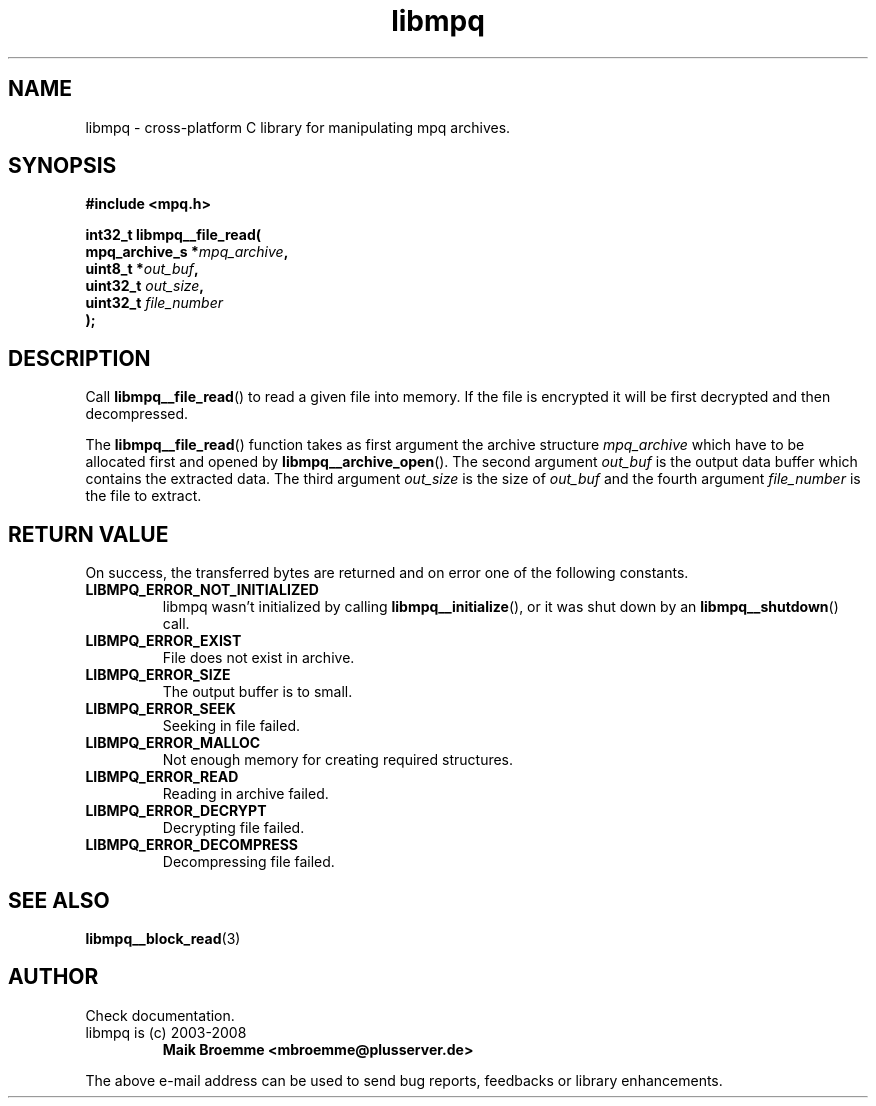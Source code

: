 .\" Copyright (c) 2003-2008 Maik Broemme <mbroemme@plusserver.de>
.\"
.\" This is free documentation; you can redistribute it and/or
.\" modify it under the terms of the GNU General Public License as
.\" published by the Free Software Foundation; either version 2 of
.\" the License, or (at your option) any later version.
.\"
.\" The GNU General Public License's references to "object code"
.\" and "executables" are to be interpreted as the output of any
.\" document formatting or typesetting system, including
.\" intermediate and printed output.
.\"
.\" This manual is distributed in the hope that it will be useful,
.\" but WITHOUT ANY WARRANTY; without even the implied warranty of
.\" MERCHANTABILITY or FITNESS FOR A PARTICULAR PURPOSE.  See the
.\" GNU General Public License for more details.
.\"
.\" You should have received a copy of the GNU General Public
.\" License along with this manual; if not, write to the Free
.\" Software Foundation, Inc., 59 Temple Place, Suite 330, Boston, MA 02111,
.\" USA.
.TH libmpq 3 2008-04-07 "The MoPaQ archive library"
.SH NAME
libmpq \- cross-platform C library for manipulating mpq archives.
.SH SYNOPSIS
.nf
.B
#include <mpq.h>
.sp
.BI "int32_t libmpq__file_read("
.BI "        mpq_archive_s *" "mpq_archive",
.BI "        uint8_t       *" "out_buf",
.BI "        uint32_t       " "out_size",
.BI "        uint32_t       " "file_number"
.BI ");"
.fi
.SH DESCRIPTION
.PP
Call \fBlibmpq__file_read\fP() to read a given file into memory. If the file is encrypted it will be first decrypted and then decompressed.
.LP
The \fBlibmpq__file_read\fP() function takes as first argument the archive structure \fImpq_archive\fP which have to be allocated first and opened by \fBlibmpq__archive_open\fP(). The second argument \fIout_buf\fP is the output data buffer which contains the extracted data. The third argument \fIout_size\fP is the size of \fIout_buf\fP and the fourth argument \fIfile_number\fP is the file to extract.
.SH RETURN VALUE
On success, the transferred bytes are returned and on error one of the following constants.
.TP
.B LIBMPQ_ERROR_NOT_INITIALIZED
libmpq wasn't initialized by calling \fBlibmpq__initialize\fP(), or it was shut down by an \fBlibmpq__shutdown\fP() call.
.TP
.B LIBMPQ_ERROR_EXIST
File does not exist in archive.
.TP
.B LIBMPQ_ERROR_SIZE
The output buffer is to small.
.TP
.B LIBMPQ_ERROR_SEEK
Seeking in file failed.
.TP
.B LIBMPQ_ERROR_MALLOC
Not enough memory for creating required structures.
.TP
.B LIBMPQ_ERROR_READ
Reading in archive failed.
.TP
.B LIBMPQ_ERROR_DECRYPT
Decrypting file failed.
.TP
.B LIBMPQ_ERROR_DECOMPRESS
Decompressing file failed.
.SH SEE ALSO
.BR libmpq__block_read (3)
.SH AUTHOR
Check documentation.
.TP
libmpq is (c) 2003-2008
.B Maik Broemme <mbroemme@plusserver.de>
.PP
The above e-mail address can be used to send bug reports, feedbacks or library enhancements.
